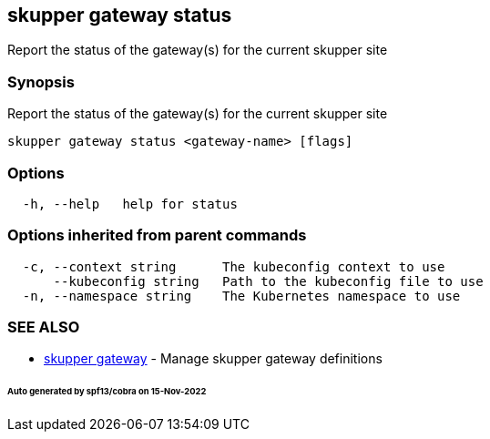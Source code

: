 == skupper gateway status

Report the status of the gateway(s) for the current skupper site

=== Synopsis

Report the status of the gateway(s) for the current skupper site

----
skupper gateway status <gateway-name> [flags]
----

=== Options

----
  -h, --help   help for status
----

=== Options inherited from parent commands

----
  -c, --context string      The kubeconfig context to use
      --kubeconfig string   Path to the kubeconfig file to use
  -n, --namespace string    The Kubernetes namespace to use
----

=== SEE ALSO

* xref:skupper_gateway.adoc[skupper gateway]	 - Manage skupper gateway definitions

[discrete]
====== Auto generated by spf13/cobra on 15-Nov-2022
